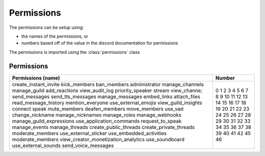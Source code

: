 Permissions
===========

The permissions can be setup using:

- the names of the permissions, or
- numbers based off of the value in the discord documentation for permissions

The permissions is imported using the :class:`permissions` class

.. code-block:: python
  :lineos:
  :caption: perms.py

  from DisOAuth import permissions

Permissions
-----------

+-------------------------------------+--------+
| Permissions (name)                  | Number |
+=====================================+========+
| create_instant_invite               | 0      |
| kick_members                        | 1      |
| ban_members                         | 2      |
| administrator                       | 3      |
| manage_channels                     | 4      |
| manage_guild                        | 5      |
| add_reactions                       | 6      |
| view_audit_log                      | 7      |
| priority_speaker                    | 8      |
| stream                              | 9      |
| view_channe;                        | 10     |
| send_messages                       | 11     |
| send_tts_messages                   | 12     |
| manage_messages                     | 13     |
| embed_links                         | 14     |
| attach_files                        | 15     |
| read_message_history                | 16     |
| mention_everyone                    | 17     |
| use_external_emojis                 | 18     |
| view_guild_insights                 | 19     |
| connect                             | 20     |
| speak                               | 21     |
| mute_members                        | 22     |
| deafen_members                      | 23     |
| move_members                        | 24     |
| use_vad                             | 25     |
| change_nickname                     | 26     |
| manage_nicknames                    | 27     |
| manage_roles                        | 28     |
| manage_webhooks                     | 29     |
| manage_guild_expressions            | 30     |
| use_application_commands            | 31     |
| request_to_speak                    | 32     |
| manage_events                       | 33     |
| manage_threads                      | 34     |
| create_public_threads               | 35     |
| create_private_threads              | 36     |
| moderate_members                    | 37     |
| use_external_sticker                | 38     |
| use_embedded_activities             | 39     |
| moderate_members                    | 40     |
| view_creator_monetization_analytics | 41     |
| use_soundboard                      | 42     |
| use_external_sounds                 | 45     |
| send_voice_messages                 | 46     |
+-------------------------------------+--------+

